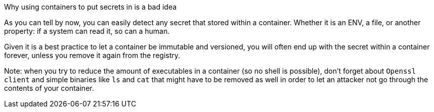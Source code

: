 Why using containers to put secrets in is a bad idea

As you can tell by now, you can easily detect any secret that stored within a container. Whether it is an ENV, a file, or another property: if a system can read it, so can a human.

Given it is a best practice to let a container be immutable and versioned, you will often end up with the secret within a container forever, unless you remove it again from the registry.

Note: when you try to reduce the amount of executables in a container (so no shell is possible), don't forget about `Openssl client` and simple binaries like `ls` and `cat` that might have to be removed as well in order to let an attacker not go through the contents of your container.
